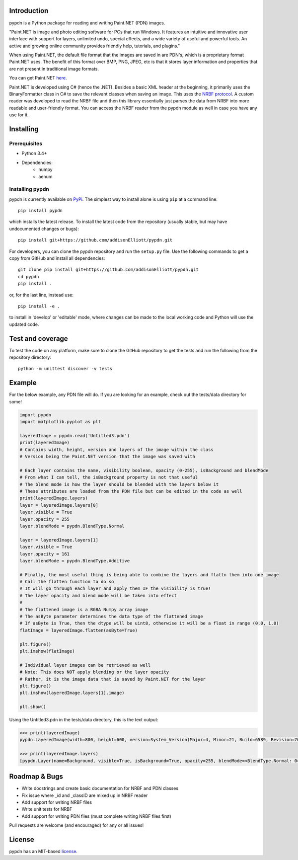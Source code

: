 Introduction
=================
pypdn is a Python package for reading and writing Paint.NET (PDN) images.

"Paint.NET is image and photo editing software for PCs that run Windows. It features an intuitive and innovative user interface with support for layers, unlimited undo, special effects, and a wide variety of useful and powerful tools. An active and growing online community provides friendly help, tutorials, and plugins."

When using Paint.NET, the default file format that the images are saved in are PDN's, which is a proprietary format Paint.NET uses. The benefit of this format over BMP, PNG, JPEG, etc is that it stores layer information and properties that are not present in traditional image formats.

You can get Paint.NET `here <https://www.getpaint.net/>`_.

Paint.NET is developed using C# (hence the .NET). Besides a basic XML header at the beginning, it primarily uses the
BinaryFormatter class in C# to save the relevant classes when saving an image. This uses the `NRBF protocol
<https://msdn.microsoft.com/en-us/library/cc236844.aspx>`_. A custom reader was developed to read the NRBF file and
then this library essentially just parses the data from NRBF into more readable and user-friendly format. You can
access the NRBF reader from the pypdn module as well in case you have any use for it.

Installing
=================
Prerequisites
-------------
* Python 3.4+
* Dependencies:
    * numpy
    * aenum

Installing pypdn
-------------------------
pypdn is currently available on `PyPi <https://pypi.python.org/pypi/pypdn/>`_. The simplest way to
install alone is using ``pip`` at a command line::

  pip install pypdn

which installs the latest release.  To install the latest code from the repository (usually stable, but may have
undocumented changes or bugs)::

  pip install git+https://github.com/addisonElliott/pypdn.git


For developers, you can clone the pypdn repository and run the ``setup.py`` file. Use the following commands to get
a copy from GitHub and install all dependencies::

  git clone pip install git+https://github.com/addisonElliott/pypdn.git
  cd pypdn
  pip install .

or, for the last line, instead use::

  pip install -e .

to install in 'develop' or 'editable' mode, where changes can be made to the local working code and Python will use
the updated code.

Test and coverage
=================
To test the code on any platform, make sure to clone the GitHub repository to get the tests and run the following from
the repository directory::

  python -m unittest discover -v tests

Example
=================
For the below example, any PDN file will do. If you are looking for an example, check out the tests/data directory for
some!

.. code-block:: python

    import pypdn
    import matplotlib.pyplot as plt

    layeredImage = pypdn.read('Untitled3.pdn')
    print(layeredImage)
    # Contains width, height, version and layers of the image within the class
    # Version being the Paint.NET version that the image was saved with

    # Each layer contains the name, visibility boolean, opacity (0-255), isBackground and blendMode
    # From what I can tell, the isBackground property is not that useful
    # The blend mode is how the layer should be blended with the layers below it
    # These attributes are loaded from the PDN file but can be edited in the code as well
    print(layeredImage.layers)
    layer = layeredImage.layers[0]
    layer.visible = True
    layer.opacity = 255
    layer.blendMode = pypdn.BlendType.Normal

    layer = layeredImage.layers[1]
    layer.visible = True
    layer.opacity = 161
    layer.blendMode = pypdn.BlendType.Additive

    # Finally, the most useful thing is being able to combine the layers and flattn them into one image
    # Call the flatten function to do so
    # It will go through each layer and apply them IF the visibility is true!
    # The layer opacity and blend mode will be taken into effect
    #
    # The flattened image is a RGBA Numpy array image
    # The asByte parameter determines the data type of the flattened image
    # If asByte is True, then the dtype will be uint8, otherwise it will be a float in range (0.0, 1.0)
    flatImage = layeredImage.flatten(asByte=True)

    plt.figure()
    plt.imshow(flatImage)

    # Individual layer images can be retrieved as well
    # Note: This does NOT apply blending or the layer opacity
    # Rather, it is the image data that is saved by Paint.NET for the layer
    plt.figure()
    plt.imshow(layeredImage.layers[1].image)

    plt.show()

Using the Untitled3.pdn in the tests/data directory, this is the text output:

.. code-block::

    >>> print(layeredImage)
    pypdn.LayeredImage(width=800, height=600, version=System_Version(Major=4, Minor=21, Build=6589, Revision=7045), layers=[pypdn.Layer(name=Background, visible=True, isBackground=True, opacity=255, blendMode=<BlendType.Normal: 0>), pypdn.Layer(name=Layer 2, visible=True, isBackground=False, opacity=161, blendMode=<BlendType.Additive: 2>)])

    >>> print(layeredImage.layers)
    [pypdn.Layer(name=Background, visible=True, isBackground=True, opacity=255, blendMode=<BlendType.Normal: 0>), pypdn.Layer(name=Layer 2, visible=True, isBackground=False, opacity=161, blendMode=<BlendType.Additive: 2>)]

Roadmap & Bugs
=================
- Write docstrings and create basic documentation for NRBF and PDN classes
- Fix issue where _id and _classID are mixed up in NRBF reader
- Add support for writing NRBF files
- Write unit tests for NRBF
- Add support for writing PDN files (must complete writing NRBF files first)

Pull requests are welcome (and encouraged) for any or all issues!

License
=================
pypdn has an MIT-based `license <https://github.com/addisonElliott/pypdn/blob/master/LICENSE>`_.
